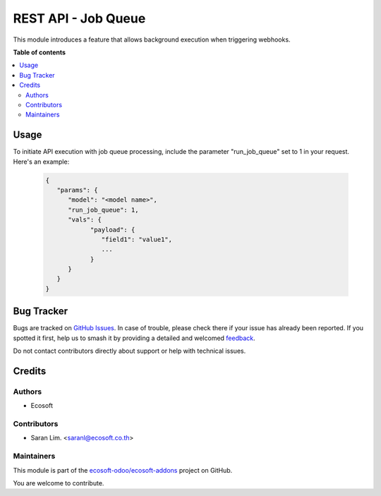 ====================
REST API - Job Queue
====================

.. 
   !!!!!!!!!!!!!!!!!!!!!!!!!!!!!!!!!!!!!!!!!!!!!!!!!!!!
   !! This file is generated by oca-gen-addon-readme !!
   !! changes will be overwritten.                   !!
   !!!!!!!!!!!!!!!!!!!!!!!!!!!!!!!!!!!!!!!!!!!!!!!!!!!!
   !! source digest: sha256:118b3dcbe0ecd2d2813ecb16117bddb07226db7b09f60de3924b570ea6e2dfc4
   !!!!!!!!!!!!!!!!!!!!!!!!!!!!!!!!!!!!!!!!!!!!!!!!!!!!

.. |badge1| image:: https://img.shields.io/badge/maturity-Beta-yellow.png
    :target: https://odoo-community.org/page/development-status
    :alt: Beta
.. |badge2| image:: https://img.shields.io/badge/licence-AGPL--3-blue.png
    :target: http://www.gnu.org/licenses/agpl-3.0-standalone.html
    :alt: License: AGPL-3
.. |badge3| image:: https://img.shields.io/badge/github-ecosoft--odoo%2Fecosoft--addons-lightgray.png?logo=github
    :target: https://github.com/ecosoft-odoo/ecosoft-addons/tree/16.0/usability_webhooks_job
    :alt: ecosoft-odoo/ecosoft-addons

|badge1| |badge2| |badge3|

This module introduces a feature that allows background execution when triggering webhooks.

**Table of contents**

.. contents::
   :local:

Usage
=====

To initiate API execution with job queue processing,
include the parameter "run_job_queue" set to 1 in your request.
Here's an example:

  .. code-block:: python

      {
         "params": {
            "model": "<model name>",
            "run_job_queue": 1,
            "vals": {
                  "payload": {
                     "field1": "value1",
                     ...
                  }
            }
         }
      }

Bug Tracker
===========

Bugs are tracked on `GitHub Issues <https://github.com/ecosoft-odoo/ecosoft-addons/issues>`_.
In case of trouble, please check there if your issue has already been reported.
If you spotted it first, help us to smash it by providing a detailed and welcomed
`feedback <https://github.com/ecosoft-odoo/ecosoft-addons/issues/new?body=module:%20usability_webhooks_job%0Aversion:%2016.0%0A%0A**Steps%20to%20reproduce**%0A-%20...%0A%0A**Current%20behavior**%0A%0A**Expected%20behavior**>`_.

Do not contact contributors directly about support or help with technical issues.

Credits
=======

Authors
~~~~~~~

* Ecosoft

Contributors
~~~~~~~~~~~~

* Saran Lim. <saranl@ecosoft.co.th>

Maintainers
~~~~~~~~~~~

This module is part of the `ecosoft-odoo/ecosoft-addons <https://github.com/ecosoft-odoo/ecosoft-addons/tree/16.0/usability_webhooks_job>`_ project on GitHub.

You are welcome to contribute.
